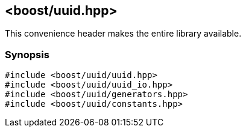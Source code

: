 [#uuid_all]
== <boost/uuid.hpp>

:idprefix: uuid_all_

This convenience header makes the entire library available.

=== Synopsis

[source,c++]
----
#include <boost/uuid/uuid.hpp>
#include <boost/uuid/uuid_io.hpp>
#include <boost/uuid/generators.hpp>
#include <boost/uuid/constants.hpp>
----
